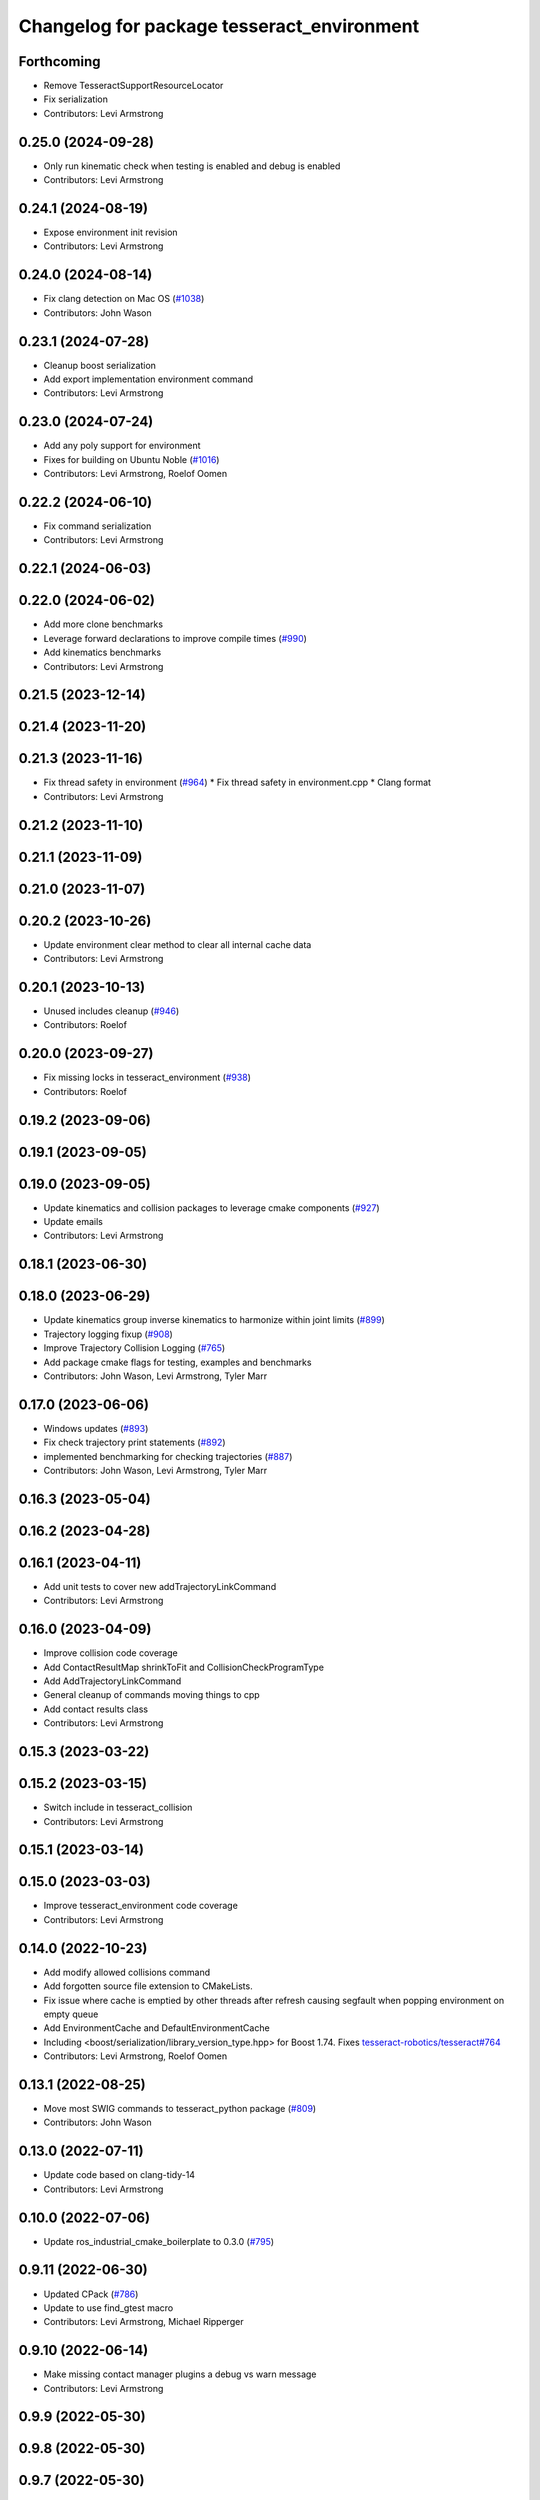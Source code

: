^^^^^^^^^^^^^^^^^^^^^^^^^^^^^^^^^^^^^^^^^^^
Changelog for package tesseract_environment
^^^^^^^^^^^^^^^^^^^^^^^^^^^^^^^^^^^^^^^^^^^

Forthcoming
-----------
* Remove TesseractSupportResourceLocator
* Fix serialization
* Contributors: Levi Armstrong

0.25.0 (2024-09-28)
-------------------
* Only run kinematic check when testing is enabled and debug is enabled
* Contributors: Levi Armstrong

0.24.1 (2024-08-19)
-------------------
* Expose environment init revision
* Contributors: Levi Armstrong

0.24.0 (2024-08-14)
-------------------
* Fix clang detection on Mac OS (`#1038 <https://github.com/tesseract-robotics/tesseract/issues/1038>`_)
* Contributors: John Wason

0.23.1 (2024-07-28)
-------------------
* Cleanup boost serialization
* Add export implementation environment command
* Contributors: Levi Armstrong

0.23.0 (2024-07-24)
-------------------
* Add any poly support for environment
* Fixes for building on Ubuntu Noble (`#1016 <https://github.com/tesseract-robotics/tesseract/issues/1016>`_)
* Contributors: Levi Armstrong, Roelof Oomen

0.22.2 (2024-06-10)
-------------------
* Fix command serialization
* Contributors: Levi Armstrong

0.22.1 (2024-06-03)
-------------------

0.22.0 (2024-06-02)
-------------------
* Add more clone benchmarks
* Leverage forward declarations to improve compile times (`#990 <https://github.com/tesseract-robotics/tesseract/issues/990>`_)
* Add kinematics benchmarks
* Contributors: Levi Armstrong

0.21.5 (2023-12-14)
-------------------

0.21.4 (2023-11-20)
-------------------

0.21.3 (2023-11-16)
-------------------
* Fix thread safety in environment (`#964 <https://github.com/tesseract-robotics/tesseract/issues/964>`_)
  * Fix thread safety in environment.cpp
  * Clang format
* Contributors: Levi Armstrong

0.21.2 (2023-11-10)
-------------------

0.21.1 (2023-11-09)
-------------------

0.21.0 (2023-11-07)
-------------------

0.20.2 (2023-10-26)
-------------------
* Update environment clear method to clear all internal cache data
* Contributors: Levi Armstrong

0.20.1 (2023-10-13)
-------------------
* Unused includes cleanup (`#946 <https://github.com/tesseract-robotics/tesseract/issues/946>`_)
* Contributors: Roelof

0.20.0 (2023-09-27)
-------------------
* Fix missing locks in tesseract_environment (`#938 <https://github.com/tesseract-robotics/tesseract/issues/938>`_)
* Contributors: Roelof

0.19.2 (2023-09-06)
-------------------

0.19.1 (2023-09-05)
-------------------

0.19.0 (2023-09-05)
-------------------
* Update kinematics and collision packages to leverage cmake components (`#927 <https://github.com/tesseract-robotics/tesseract/issues/927>`_)
* Update emails
* Contributors: Levi Armstrong

0.18.1 (2023-06-30)
-------------------

0.18.0 (2023-06-29)
-------------------
* Update kinematics group inverse kinematics to harmonize within joint limits (`#899 <https://github.com/tesseract-robotics/tesseract/issues/899>`_)
* Trajectory logging fixup (`#908 <https://github.com/tesseract-robotics/tesseract/issues/908>`_)
* Improve Trajectory Collision Logging (`#765 <https://github.com/tesseract-robotics/tesseract/issues/765>`_)
* Add package cmake flags for testing, examples and benchmarks
* Contributors: John Wason, Levi Armstrong, Tyler Marr

0.17.0 (2023-06-06)
-------------------
* Windows updates (`#893 <https://github.com/tesseract-robotics/tesseract/issues/893>`_)
* Fix check trajectory print statements (`#892 <https://github.com/tesseract-robotics/tesseract/issues/892>`_)
* implemented benchmarking for checking trajectories (`#887 <https://github.com/tesseract-robotics/tesseract/issues/887>`_)
* Contributors: John Wason, Levi Armstrong, Tyler Marr

0.16.3 (2023-05-04)
-------------------

0.16.2 (2023-04-28)
-------------------

0.16.1 (2023-04-11)
-------------------
* Add unit tests to cover new addTrajectoryLinkCommand
* Contributors: Levi Armstrong

0.16.0 (2023-04-09)
-------------------
* Improve collision code coverage
* Add ContactResultMap shrinkToFit and CollisionCheckProgramType
* Add AddTrajectoryLinkCommand
* General cleanup of commands moving things to cpp
* Add contact results class
* Contributors: Levi Armstrong

0.15.3 (2023-03-22)
-------------------

0.15.2 (2023-03-15)
-------------------
* Switch include in tesseract_collision
* Contributors: Levi Armstrong

0.15.1 (2023-03-14)
-------------------

0.15.0 (2023-03-03)
-------------------
* Improve tesseract_environment code coverage
* Contributors: Levi Armstrong

0.14.0 (2022-10-23)
-------------------
* Add modify allowed collisions command
* Add forgotten source file extension to CMakeLists.
* Fix issue where cache is emptied by other threads after refresh causing segfault when popping environment on empty queue
* Add EnvironmentCache and DefaultEnvironmentCache
* Including <boost/serialization/library_version_type.hpp> for Boost 1.74. Fixes `tesseract-robotics/tesseract#764 <https://github.com/tesseract-robotics/tesseract/issues/764>`_
* Contributors: Levi Armstrong, Roelof Oomen

0.13.1 (2022-08-25)
-------------------
* Move most SWIG commands to tesseract_python package (`#809 <https://github.com/tesseract-robotics/tesseract/issues/809>`_)
* Contributors: John Wason

0.13.0 (2022-07-11)
-------------------
* Update code based on clang-tidy-14
* Contributors: Levi Armstrong

0.10.0 (2022-07-06)
-------------------
* Update ros_industrial_cmake_boilerplate to 0.3.0 (`#795 <https://github.com/tesseract-robotics/tesseract/issues/795>`_)

0.9.11 (2022-06-30)
-------------------
* Updated CPack (`#786 <https://github.com/tesseract-robotics/tesseract/issues/786>`_)
* Update to use find_gtest macro
* Contributors: Levi Armstrong, Michael Ripperger

0.9.10 (2022-06-14)
-------------------
* Make missing contact manager plugins a debug vs warn message
* Contributors: Levi Armstrong

0.9.9 (2022-05-30)
------------------

0.9.8 (2022-05-30)
------------------

0.9.7 (2022-05-30)
------------------
* Add environment discrete_manager_mutex_ and continuous_manager_mutex_
* Allow not providing contact manager plugins
* Add the ability to set the environment discrete and continuous manager to nullptr to save space when needed
* Contributors: Levi Armstrong

0.9.6 (2022-05-02)
------------------

0.9.5 (2022-04-24)
------------------

0.9.4 (2022-04-22)
------------------

0.9.3 (2022-04-18)
------------------
* Enable ability to remove event callback
* Add environment serialization
* Updated plugin capability to support sections (`#741 <https://github.com/tesseract-robotics/tesseract/issues/741>`_)
* Update triggering of event callbacks to take a shared lock
* Contributors: Levi Armstrong

0.9.2 (2022-04-03)
------------------
* Add timestamp to environment
* Contributors: Levi Armstrong

0.9.1 (2022-04-01)
------------------

0.9.0 (2022-03-31)
------------------
* Make ResourceLocator serializable
* Add environment monitor interfaces
* Add event callbacks to environment
* Add tcp to iiwa srdf
* Contributors: Levi Armstrong

0.8.7 (2022-03-24)
------------------

0.8.6 (2022-03-24)
------------------

0.8.5 (2022-03-24)
------------------
* Add boost serialization for Environment commands and all underlying types (`#726 <https://github.com/tesseract-robotics/tesseract/issues/726>`_)
  * Add serialization macros to tesseract_common
  * Add serialization for tesseract_geometry primatives
  * Add serialization for meshes and octree
  * Add serialization for Link and Joint
  * Add serialization for tesseract_common types
  * Add serialization for SceneGraph and SceneState
  * Add serialization for tesseract_srdf and tesseract_common types
  * Add serialization for environment commands
  * Fix bug in getCollisionObjectPairs
* Add methods for getting link transform information from state solver
* Contributors: Levi Armstrong, Matthew Powelson

0.8.4 (2022-03-03)
------------------
* Add method to environment to get relative link transform
* Contributors: Levi Armstrong

0.8.3 (2022-02-22)
------------------
* Python patches for Feb 2022 update (`#716 <https://github.com/tesseract-robotics/tesseract/issues/716>`_)
* A few fixes that were needed for Windows (`#708 <https://github.com/tesseract-robotics/tesseract/issues/708>`_)
  * Make HACDConvexDecomposition library optional
  Bullet extras are not easily obtained on Windows. If found, build library, otherwise ignore. Also the plain ConvexDecomposition library is looked for but never used and so removed entirely.
  * Check if Bullet CMake variables are using absolute paths
  For some reasons, the vcpkg ported version changes the config file to
  use absolute paths instead of relative to BULLET_ROOT_DIR
  * Add include for std::string
  Co-authored-by: Levi Armstrong <levi.armstrong@gmail.com>
* Contributors: John Wason, Josh Langsfeld

0.8.2 (2022-01-27)
------------------
* Add ability to provide calibration information in the SRDF (`#703 <https://github.com/tesseract-robotics/tesseract/issues/703>`_)
  * Add missing package tesseract_srdf in CI after script
  * Add support for calibration info in SRDF
* Contributors: Levi Armstrong

0.8.1 (2022-01-24)
------------------

0.8.0 (2022-01-19)
------------------
* Fix check trajectory which should return a vector same length as trajectory (`#698 <https://github.com/tesseract-robotics/tesseract/issues/698>`_)
* Update Kinematics Cache To Include IK Solver (`#695 <https://github.com/tesseract-robotics/tesseract/issues/695>`_)
* Contributors: Levi Armstrong, marrts

0.7.5 (2022-01-10)
------------------
* Updated environment benchmark (`#694 <https://github.com/tesseract-robotics/tesseract/issues/694>`_)
* Update library names in benchmarks (`#681 <https://github.com/tesseract-robotics/tesseract/issues/681>`_)
* Contributors: Matthew Powelson, Michael Ripperger

0.7.4 (2021-12-15)
------------------

0.7.3 (2021-12-15)
------------------

0.7.2 (2021-12-15)
------------------

0.7.1 (2021-12-15)
------------------
* Move checkKinematics to getKinematicGroup and add support for clang-tidy-12 (`#682 <https://github.com/tesseract-robotics/tesseract/issues/682>`_)
  * Move checkKinematics to getKinematicGroup and add support for clang-tidy-12
  * Reduce the number of checks perform in checkKinematics
  * Leverage checkKinematics in unit tests
* Add modify_object_enabled to ContactManagerConfig
* Contributors: Levi Armstrong, Matthew Powelson

0.7.0 (2021-12-04)
------------------
* Rename member variables of ContactManagerConfig
* Fix KinematicGroup and JointGroup cache to clear on current state changed
* Add ContactManagerConfig inside CollisionCheckConfig
  This separates the up front setup things for the contact manager from things specific to the contactTest or the way the contact manager should be called.
* Add unit test for checkTrajectoryState and checkTrajectorySegment
* Add applyCollisionCheckConfig to contact managers
* Add AllowedCollisionMatrix to CollisionCheckConfig
* Move AllowedCollisionMatrix into tesseract_common
* Correctly set the collision margin data in the environment utilities
* Contributors: Levi Armstrong, Matthew Powelson

0.6.9 (2021-11-29)
------------------

0.6.8 (2021-11-29)
------------------

0.6.7 (2021-11-16)
------------------

0.6.6 (2021-11-10)
------------------

0.5.0 (2021-07-02)
------------------
* Add convex decomposition support (`#609 <https://github.com/ros-industrial-consortium/tesseract/issues/609>`_)
* Fix environment clone benchmarks
* Remove deprecated code in tesseract_environment
* Store timestamp when environment state is set
* Contributors: Levi Armstrong

0.4.1 (2021-04-24)
------------------

0.4.0 (2021-04-23)
------------------
* Update tesseract_srdf to leverage nested exceptions
* Move srdf code to its own package tesseract_srdf
* Move printNestedException and leverage forward declarations for tesseract_urdf
* Do not catch exception in parseURDFString and parseURDFFile
* Contributors: Levi Armstrong

0.3.1 (2021-04-14)
------------------
* Move tesseract_variables() before any use of custom macros
* Contributors: Levi Armstrong

0.3.0 (2021-04-09)
------------------
* Only enable code coverage if compiler definition is set
* Fix issue in trajectory player setCurrentDuration not handling finished bool
* Fix bullet broadphase when new links are added
* Debug unit test
* Add cmake format
* Add support for defining collision margin data in SRDF (`#573 <https://github.com/ros-industrial-consortium/tesseract/issues/573>`_)
* Use boost targets, add cpack and license file (`#572 <https://github.com/ros-industrial-consortium/tesseract/issues/572>`_)
* Fix the way in which Eigen is included (`#570 <https://github.com/ros-industrial-consortium/tesseract/issues/570>`_)
* Add libomp-dev as test_depend to tesseract_environment and tesseract_collision
* Add multithreaded environment unit test
* Fix mutex locking bug in environment applyCommands
* Add ability to construct ROP and REP kinematic solver with different solver names
* Contributors: Hervé Audren, Levi Armstrong, Matthew Powelson

0.2.0 (2021-02-17)
------------------
* Add ability to replace link and joint pair where the link is the child link of joint
* Improve clone cache unit tests and fix issues with getting clone
* Add manipulator manager unit tests
* Add support for replacing links and joints
* Rename AddCommand to AddLinkCommand
* Update environment to leverage shared mutex
* Improve unit test coverage and registar FCL as an available contact manager
* Update StateSolver init to take a revision number
* Fix mutex dead lock in tesseract environment
* Switch addJoint, addLink, moveLink and addSceneGraph to use const&
* Improve tesseract_environment unit test coverage
* Refactor tesseract_environment to use applyCommands
* tesseract_environement: Improve documentation
* Update cmake_common_scripts to ros_industrial_cmake_boilerplate
* Move all directories in tesseract directory up one level
* Contributors: Levi Armstrong, Thomas Kostas

0.1.0 (2020-12-31)
------------------
* Add tesseract_environment package
* Create tesseract_environment and semi-isolate
* Contributors: Levi Armstrong
